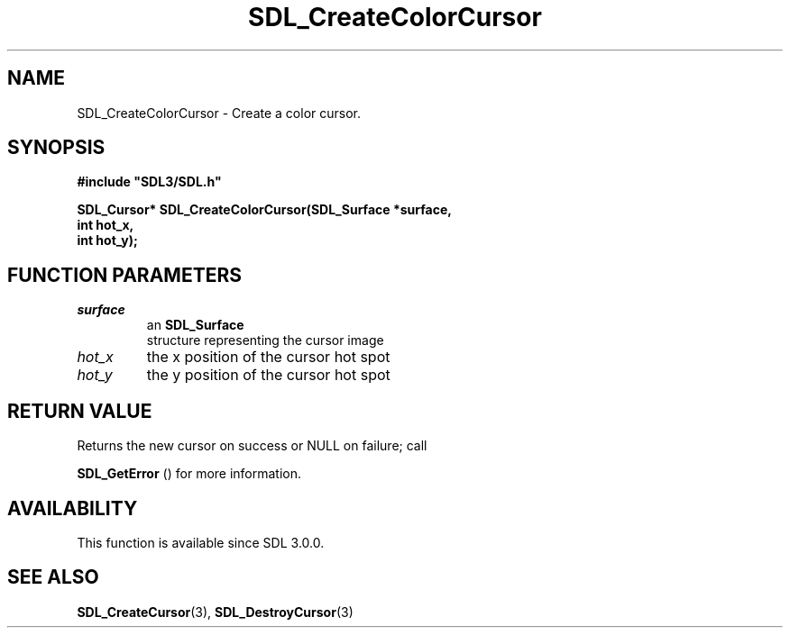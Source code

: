 .\" This manpage content is licensed under Creative Commons
.\"  Attribution 4.0 International (CC BY 4.0)
.\"   https://creativecommons.org/licenses/by/4.0/
.\" This manpage was generated from SDL's wiki page for SDL_CreateColorCursor:
.\"   https://wiki.libsdl.org/SDL_CreateColorCursor
.\" Generated with SDL/build-scripts/wikiheaders.pl
.\"  revision 60dcaff7eb25a01c9c87a5fed335b29a5625b95b
.\" Please report issues in this manpage's content at:
.\"   https://github.com/libsdl-org/sdlwiki/issues/new
.\" Please report issues in the generation of this manpage from the wiki at:
.\"   https://github.com/libsdl-org/SDL/issues/new?title=Misgenerated%20manpage%20for%20SDL_CreateColorCursor
.\" SDL can be found at https://libsdl.org/
.de URL
\$2 \(laURL: \$1 \(ra\$3
..
.if \n[.g] .mso www.tmac
.TH SDL_CreateColorCursor 3 "SDL 3.0.0" "SDL" "SDL3 FUNCTIONS"
.SH NAME
SDL_CreateColorCursor \- Create a color cursor\[char46]
.SH SYNOPSIS
.nf
.B #include \(dqSDL3/SDL.h\(dq
.PP
.BI "SDL_Cursor* SDL_CreateColorCursor(SDL_Surface *surface,
.BI "                                  int hot_x,
.BI "                                  int hot_y);
.fi
.SH FUNCTION PARAMETERS
.TP
.I surface
an 
.BR SDL_Surface
 structure representing the cursor image
.TP
.I hot_x
the x position of the cursor hot spot
.TP
.I hot_y
the y position of the cursor hot spot
.SH RETURN VALUE
Returns the new cursor on success or NULL on failure; call

.BR SDL_GetError
() for more information\[char46]

.SH AVAILABILITY
This function is available since SDL 3\[char46]0\[char46]0\[char46]

.SH SEE ALSO
.BR SDL_CreateCursor (3),
.BR SDL_DestroyCursor (3)
